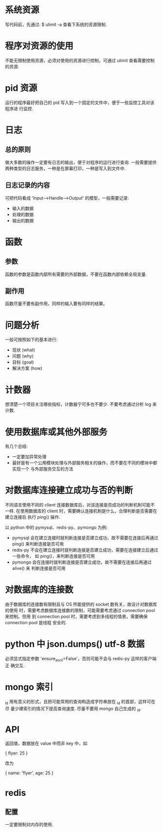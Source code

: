 * 系统资源
  写代码前，先通过:
  $ ulimit -a
  查看下系统的资源限制.
* 程序对资源的使用
  不能无限制使用资源，必须对使用的资源进行控制，可通过 ulimit 查看需要控制的资源. 
* pid 资源
  运行的程序最好把自己的 pid 写入到一个固定的文件中，便于一些监控工具对该程序进
  行监控.
* 日志
** 总的原则
   做大多数的操作一定要有日志的输出，便于对程序的运行进行查询.
   一般需要提供两种类型的日志服务，一种是在屏幕打印，一种是写入到文件中.
** 日志记录的内容
   可把代码看成 'Input-->Handle-->Output' 的模型，一般需要记录:
   + 输入的数据
   + 处理的数据
   + 输出的数据
* 函数
** 参数
   函数的参数是函数内部所有需要的外部数据，不要在函数内部依赖全局变量.
** 副作用
   函数尽量不要有副作用，同样的输入要有同样的结果。
* 问题分析
  一般可按照如下的基本进行:
  + 现状 (what)
  + 问题 (why)
  + 目标 (goal)
  + 解决方案 (how)
* 计数器
  想清楚一个项目关注哪些指标，计数器宁可多也不要少.
  不要考虑通过分析 log 来计数.
* 使用数据库或其他外部服务
  有几个总结:
  + 一定要加异常处理
  + 最好是有一个公用模块处理与外部服务相关的操作，而不要在不同的模块中都实现一个
    与外部服务交互的方法
* 对数据库连接建立成功与否的判断
  不同语言使用不同的 client 连接数据库后，对该连接是否成功的判断机制可能不一样.
  在使用数据库的 client 时，需要确认连接机制是什么，合理判断是否需要在建立连接后
  执行 ping() 操作.

  以 python 中的 pymysql、redis-py、pymongo 为例:
  + pymysql 会在建立连接时就判断连接是否建立成功，故不需要在连接后再通过 ping()
    来判断连接是否可用
  + redis-py 不会在建立连接时就判断连接是否建立成功，需要在连接建立后通过一些命令，
    如 ping()，来判断连接是否可用
  + pymongo 会在连接时就判断连接是否建立成功，故不需要在连接后再通过 alive() 来
    判断连接是否可用 
* 对数据库的连接数
  由于数据库的连接数有限制且与 OS 所能提供的 socket 数有关，故设计对数据库的使用
  时，需要考虑数据库连接数的限制，可能需要考虑通过 connection pool 来控制。但用
  到 connection pool 时，需要考虑到多线程的情景，需要确保 connection pool 是线程
  安全的.
* python 中 json.dumps() utf-8 数据
  必须显式指定参数 'ensure_ascii=False'，否则可能不会与 redis-py 这样的客户端正
  确交互.
* mongo 索引
  _id 用有意义的形式，且把可能常用的查询构造成字符串放在 _id 的首部，这样可在尽
  量少建索引的情况下提高查询速度.
  尽量不要用 mongo 自己生成的 _id.
* API
  返回值，数据放在 value 中而非 key 中，如

  {
    flyer: 25
  }

  改为

  {
    name: 'flyer',
	age: 25
  }
* redis
** 配置
   一定要限制对内存的使用. 
